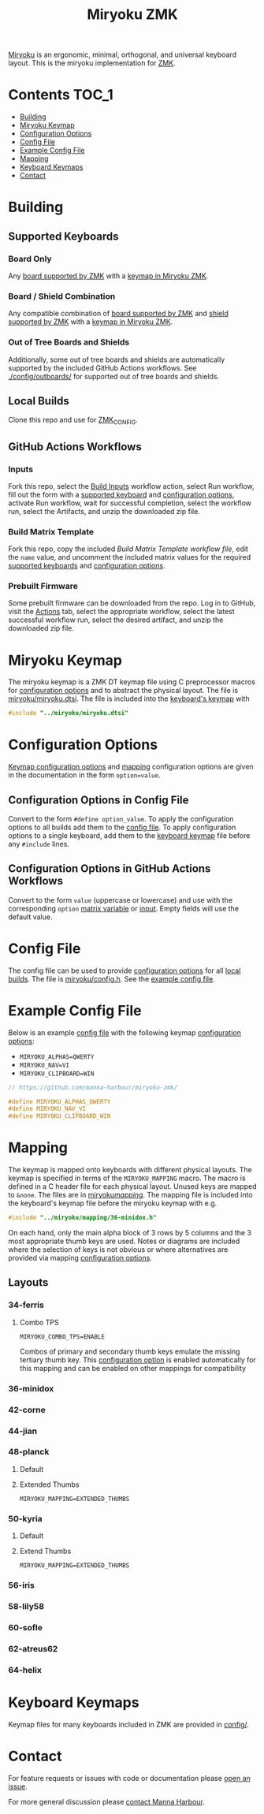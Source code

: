 #+Title: Miryoku ZMK [[https://raw.githubusercontent.com/manna-harbour/miryoku/master/data/logos/miryoku-roa-32.png]]

[[https://raw.githubusercontent.com/manna-harbour/miryoku/master/data/cover/miryoku-kle-cover.png]]

[[https://github.com/manna-harbour/miryoku/][Miryoku]] is an ergonomic, minimal, orthogonal, and universal keyboard layout.  This is the miryoku implementation for [[https://zmkfirmware.dev/][ZMK]].

* Contents                                                              :TOC_1:
- [[#building][Building]]
- [[#miryoku-keymap][Miryoku Keymap]]
- [[#configuration-options][Configuration Options]]
- [[#config-file][Config File]]
- [[#example-config-file][Example Config File]]
- [[#mapping][Mapping]]
- [[#keyboard-keymaps][Keyboard Keymaps]]
- [[#contact][Contact]]

* Building


** Supported Keyboards


*** Board Only

Any [[https://github.com/zmkfirmware/zmk/tree/main/app/boards/arm][board supported by ZMK]] with a [[#keyboard-keymaps][keymap in Miryoku ZMK]].


*** Board / Shield Combination

Any compatible combination of [[https://github.com/zmkfirmware/zmk/tree/main/app/boards/arm][board supported by ZMK]] and [[https://github.com/zmkfirmware/zmk/tree/main/app/boards/shields][shield supported by ZMK]] with a [[#keyboard-keymaps][keymap in Miryoku ZMK]].

*** Out of Tree Boards and Shields

Additionally, some out of tree boards and shields are automatically supported by the included GitHub Actions workflows.  See [[./config/outboards/]] for supported out of tree boards and shields.


** Local Builds

Clone this repo and use for [[https://zmk.dev/docs/development/build-flash#building-from-zmk-config-folder][ZMK_CONFIG]].


** GitHub Actions Workflows


*** Inputs

Fork this repo, select the [[https://github.com/manna-harbour/zmk-config/actions/workflows/build-inputs.yml][Build Inputs]] workflow action, select Run workflow, fill out the form with a [[#Supported-Keyboards][supported keyboard]] and [[#configuration-options][configuration options]], activate Run workflow, wait for successful completion, select the workflow run, select the Artifacts, and unzip the downloaded zip file.


*** Build Matrix Template

Fork this repo, copy the included [[.github/workflows/build-matrix-template.yml][Build Matrix Template workflow file]], edit the ~name~ value, and uncomment the included matrix values for the required [[#Supported-Keyboards][supported keyboards]] and [[#configuration-options][configuration options]].


*** Prebuilt Firmware

Some prebuilt firmware can be downloaded from the repo.  Log in to GitHub, visit the [[https://github.com/manna-harbour/zmk-config/actions][Actions]] tab, select the appropriate workflow, select the latest successful workflow run, select the desired artifact, and unzip the downloaded zip file.


* Miryoku Keymap

The miryoku keymap is a ZMK DT keymap file using C preprocessor macros for [[#configuration-options][configuration options]] and to abstract the physical layout.  The file is [[./miryoku/miryoku.dtsi][miryoku/miryoku.dtsi]].  The file is included into the [[#keyboard-keymaps][keyboard's keymap]] with

#+BEGIN_SRC C :tangle no
#include "../miryoku/miryoku.dtsi"
#+END_SRC


* Configuration Options

[[https://github.com/manna-harbour/miryoku/blob/master/src/babel/readme.org#keymap-configuration-options][Keymap configuration options]] and [[#mapping][mapping]] configuration options are given in the documentation in the form ~option=value~.


** Configuration Options in Config File

Convert to the form ~#define option_value~.  To apply the configuration options to all builds add them to the [[#config-file][config file]].  To apply configuration options to a single keyboard, add them to the [[#keyboard-keymaps][keyboard keymap]] file before any ~#include~ lines.


** Configuration Options in GitHub Actions Workflows

Convert to the form ~value~ (uppercase or lowercase) and use with the corresponding ~option~ [[#Customise-Workflow-Files][matrix variable]] or [[#Inputs][input]].  Empty fields will use the default value.


* Config File

The config file can be used to provide [[#configuration-options][configuration options]] for all [[#Local-Builds][local builds]].  The file is [[./miryoku/config.h][miryoku/config.h]].  See the [[#example-config-file][example config file]].


* Example Config File

Below is an example [[#config-file][config file]] with the following keymap [[#configuration-options][configuration options]]:

- ~MIRYOKU_ALPHAS=QWERTY~
- ~MIRYOKU_NAV=VI~
- ~MIRYOKU_CLIPBOARD=WIN~

#+BEGIN_SRC C :tangle nos
// https://github.com/manna-harbour/miryoku-zmk/

#define MIRYOKU_ALPHAS_QWERTY
#define MIRYOKU_NAV_VI
#define MIRYOKU_CLIPBOARD_WIN
#+END_SRC


* Mapping

The keymap is mapped onto keyboards with different physical layouts.  The keymap is specified in terms of the ~MIRYOKU_MAPPING~ macro.  The macro is defined in a C header file for each physical layout.  Unused keys are mapped to ~&none~.  The files are in [[./miryoku/mapping/][miryoku/mapping/]].  The mapping file is included into the keyboard's keymap file before the miryoku keymap with e.g.

#+BEGIN_SRC C :tangle no
#include "../miryoku/mapping/36-minidox.h"
#+END_SRC

On each hand, only the main alpha block of 3 rows by 5 columns and the 3 most appropriate thumb keys are used.  Notes or diagrams are included where the selection of keys is not obvious or where alternatives are provided via mapping [[#configuration-options][configuration options]].


** Layouts


*** 34-ferris


**** Combo TPS

~MIRYOKU_COMBO_TPS=ENABLE~

Combos of primary and secondary thumb keys emulate the missing tertiary thumb
key.  This [[#configuration-options][configuration option]] is enabled
automatically for this mapping and can be enabled on other mappings for
compatibility


*** 36-minidox


*** 42-corne


*** 44-jian


*** 48-planck


**** Default


[[https://raw.githubusercontent.com/manna-harbour/miryoku/master/kle-miryoku-mapping-ortho_4x12.png]]


**** Extended Thumbs


~MIRYOKU_MAPPING=EXTENDED_THUMBS~


*** 50-kyria


**** Default

[[https://raw.githubusercontent.com/manna-harbour/miryoku/master/data/mapping/miryoku-kle-mapping-kyria.png]]


**** Extend Thumbs

~MIRYOKU_MAPPING=EXTENDED_THUMBS~

[[https://raw.githubusercontent.com/manna-harbour/miryoku/master/data/mapping/miryoku-kle-mapping-kyria-extended_thumbs.png]]


*** 56-iris


*** 58-lily58


*** 60-sofle


*** 62-atreus62


*** 64-helix


* Keyboard Keymaps

Keymap files for many keyboards included in ZMK are provided in [[./config/][config/]].


* Contact

For feature requests or issues with code or documentation please
[[https://github.com/manna-harbour/zmk-config/issues/new][open an issue]].

For more general discussion please [[https://github.com/manna-harbour/manna-harbour/tree/main/contact][contact Manna Harbour]].

[[https://github.com/manna-harbour][https://raw.githubusercontent.com/manna-harbour/miryoku/master/data/logos/manna-harbour-boa-32.png]]
